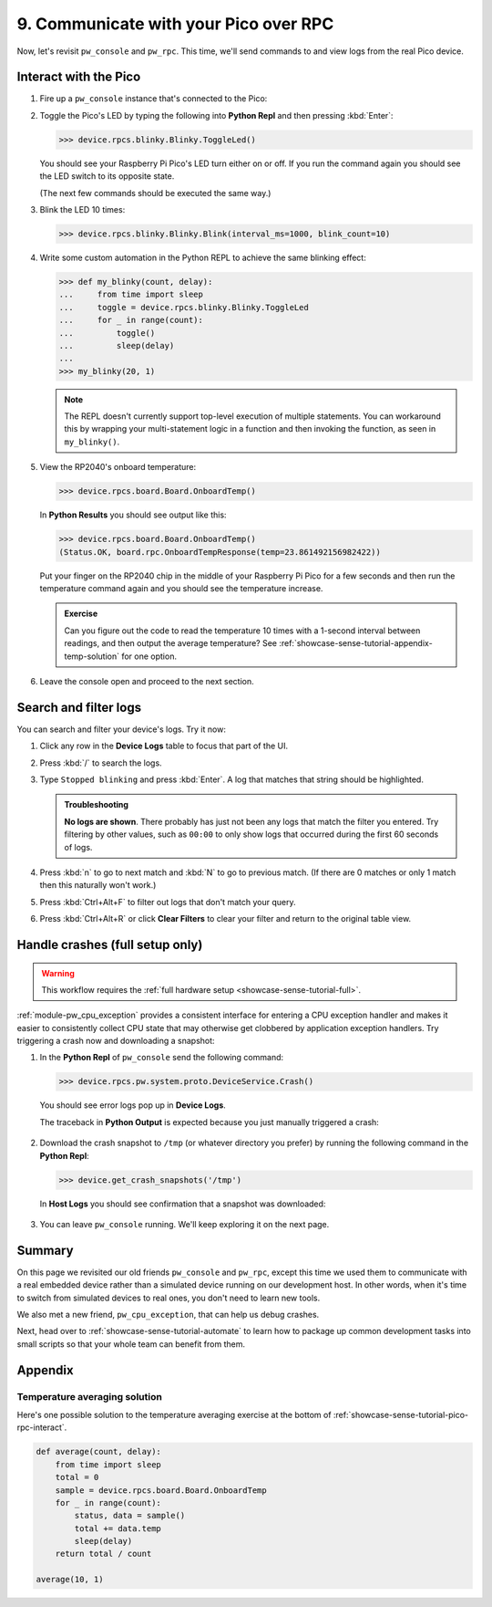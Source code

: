 .. _showcase-sense-tutorial-pico-rpc:

======================================
9. Communicate with your Pico over RPC
======================================
Now, let's revisit ``pw_console`` and ``pw_rpc``. This time, we'll send commands
to and view logs from the real Pico device.

.. _showcase-sense-tutorial-pico-rpc-interact:

----------------------
Interact with the Pico
----------------------
#. Fire up a ``pw_console`` instance that's connected to the Pico:

   .. tab-set::

      .. tab-item:: VS Code
         :sync: vsc

         In **Bazel Build Targets** right-click
         **:rp2040_console (native_binary)** (under **//apps/blinky**)
         and then select **Run target**.

      .. tab-item:: CLI
         :sync: cli

         .. code-block:: console

            $ bazelisk run //apps/blinky:rp2040_console

#. Toggle the Pico's LED by typing the following into **Python Repl** and then
   pressing :kbd:`Enter`:

   .. code-block:: pycon

      >>> device.rpcs.blinky.Blinky.ToggleLed()

   You should see your Raspberry Pi Pico's LED turn either on or
   off. If you run the command again you should see the LED switch
   to its opposite state.

   (The next few commands should be executed the same way.)

#. Blink the LED 10 times:

   .. code-block:: pycon

      >>> device.rpcs.blinky.Blinky.Blink(interval_ms=1000, blink_count=10)

#. Write some custom automation in the Python REPL to achieve the same
   blinking effect:

   .. code-block:: pycon

      >>> def my_blinky(count, delay):
      ...     from time import sleep
      ...     toggle = device.rpcs.blinky.Blinky.ToggleLed
      ...     for _ in range(count):
      ...         toggle()
      ...         sleep(delay)
      ...
      >>> my_blinky(20, 1)


   .. note::

      The REPL doesn't currently support top-level execution of multiple
      statements. You can workaround this by wrapping your multi-statement
      logic in a function and then invoking the function, as seen in
      ``my_blinky()``.

#. View the RP2040's onboard temperature:

   .. code-block:: pycon

      >>> device.rpcs.board.Board.OnboardTemp()

   In **Python Results** you should see output like this:

   .. code-block:: pycon

      >>> device.rpcs.board.Board.OnboardTemp()
      (Status.OK, board.rpc.OnboardTempResponse(temp=23.861492156982422))

   Put your finger on the RP2040 chip in the middle of your Raspberry Pi
   Pico for a few seconds and then run the temperature command again and
   you should see the temperature increase.

   .. admonition:: Exercise

      Can you figure out the code to read the temperature 10 times
      with a 1-second interval between readings, and then output
      the average temperature? See
      :ref:`showcase-sense-tutorial-appendix-temp-solution` for
      one option.

#. Leave the console open and proceed to the next section.

.. _showcase-sense-tutorial-search-filter:

----------------------
Search and filter logs
----------------------
You can search and filter your device's logs. Try it now:

#. Click any row in the **Device Logs** table to focus that part of the UI.
#. Press :kbd:`/` to search the logs.
#. Type ``Stopped blinking`` and press :kbd:`Enter`. A log that matches
   that string should be highlighted.

   .. admonition:: Troubleshooting

      **No logs are shown**. There probably has just not been any
      logs that match the filter you entered. Try filtering by
      other values, such as ``00:00`` to only show logs that occurred
      during the first 60 seconds of logs.

#. Press :kbd:`n` to go to next match and :kbd:`N` to go to previous match.
   (If there are 0 matches or only 1 match then this naturally won't work.)
#. Press :kbd:`Ctrl+Alt+F` to filter out logs that don't match your query.
#. Press :kbd:`Ctrl+Alt+R` or click **Clear Filters** to clear your filter
   and return to the original table view.

.. _showcase-sense-tutorial-crash:

--------------------------------
Handle crashes (full setup only)
--------------------------------
.. warning::

   This workflow requires the :ref:`full hardware
   setup <showcase-sense-tutorial-full>`.

:ref:`module-pw_cpu_exception` provides a consistent interface
for entering a CPU exception handler and makes it easier to
consistently collect CPU state that may otherwise get clobbered
by application exception handlers. Try triggering a crash now
and downloading a snapshot:

#. In the **Python Repl** of ``pw_console`` send the following command:

   .. code-block:: pycon

      >>> device.rpcs.pw.system.proto.DeviceService.Crash()

   You should see error logs pop up in **Device Logs**.

   The traceback in **Python Output** is expected because you just
   manually triggered a crash:

   .. figure:: https://storage.googleapis.com/pigweed-media/sense/crash_python_results.png

#. Download the crash snapshot to ``/tmp`` (or whatever directory you prefer)
   by running the following command in the **Python Repl**:

   .. code-block:: pycon

      >>> device.get_crash_snapshots('/tmp')

   In **Host Logs** you should see confirmation that a snapshot was downloaded:

   .. figure:: https://storage.googleapis.com/pigweed-media/sense/crash_snapshot.png

#. You can leave ``pw_console`` running. We'll keep exploring it on the next
   page.

.. _showcase-sense-tutorial-pico-rpc-summary:

-------
Summary
-------
On this page we revisited our old friends ``pw_console`` and ``pw_rpc``,
except this time we used them to communicate with a real embedded
device rather than a simulated device running on our development host.
In other words, when it's time to switch from simulated devices to
real ones, you don't need to learn new tools.

We also met a new friend, ``pw_cpu_exception``, that can help us
debug crashes.

Next, head over to :ref:`showcase-sense-tutorial-automate` to
learn how to package up common development tasks into small scripts
so that your whole team can benefit from them.

--------
Appendix
--------

.. _showcase-sense-tutorial-appendix-temp-solution:

Temperature averaging solution
==============================
Here's one possible solution to the temperature averaging exercise
at the bottom of :ref:`showcase-sense-tutorial-pico-rpc-interact`.

.. code-block:: py

   def average(count, delay):
       from time import sleep
       total = 0
       sample = device.rpcs.board.Board.OnboardTemp
       for _ in range(count):
           status, data = sample()
           total += data.temp
           sleep(delay)
       return total / count

   average(10, 1)
